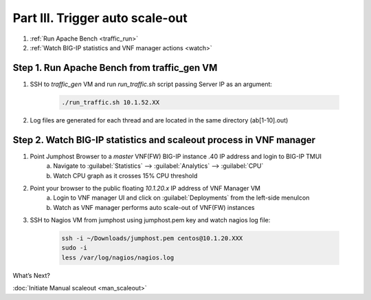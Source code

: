 Part III. Trigger auto scale-out
================================

1. :ref:`Run Apache Bench <traffic_run>`
2. :ref:`Watch BIG-IP statistics and VNF manager actions <watch>`


.. _traffic_run:

Step 1. Run Apache Bench from traffic_gen VM
--------------------------------------------

1. SSH to `traffic_gen` VM and run `run_traffic.sh` script passing Server IP as an argument:

    .. code-block:: console

        ./run_traffic.sh 10.1.52.XX

2. Log files are generated for each thread and are located in the same directory (ab[1-10].out)


.. _watch:

Step 2. Watch BIG-IP statistics and scaleout process in VNF manager
-------------------------------------------------------------------


1. Point Jumphost Browser to a `master` VNF(FW) BIG-IP instance .40 IP address and login to BIG-IP TMUI
    a. Navigate to :guilabel:`Statistics` --> :guilabel:`Analytics` --> :guilabel:`CPU`
    b. Watch CPU graph as it crosses 15% CPU threshold
2. Point your browser to the public floating `10.1.20.x` IP address of VNF Manager VM
    a. Login to VNF manager UI and click on :guilabel:`Deployments` from the left-side menuIcon
    b. Watch as VNF manager performs auto scale-out of VNF(FW) instances
3. SSH to Nagios VM from jumphost using jumphost.pem key and watch nagios log file:

    .. code-block:: console
    
        ssh -i ~/Downloads/jumphost.pem centos@10.1.20.XXX
        sudo -i
        less /var/log/nagios/nagios.log


.. |menuIcon_use| image:: images/menuIcon.png



What’s Next?

:doc:`Initiate Manual scaleout <man_scaleout>`